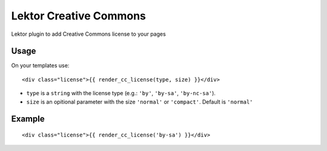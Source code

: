 Lektor Creative Commons
=======================

|License: MIT| |Current version at PyPI| |Downloads per month on PyPI|

Lektor plugin to add Creative Commons license to your pages

Usage
-----

On your templates use:

::

    <div class="license">{{ render_cc_license(type, size) }}</div>

-  ``type`` is a ``string`` with the license type (e.g.: ``'by'``,
   ``'by-sa'``, ``'by-nc-sa'``).
-  ``size`` is an opitional parameter with the size ``'normal'`` or
   ``'compact'``. Default is ``'normal'``

Example
-------

::

    <div class="license">{{ render_cc_license('by-sa') }}</div>

.. |License: MIT| image:: https://img.shields.io/pypi/l/lektor-creative-commons.svg
   :target: https://github.com/humrochagf/lektor-creative-commons/blob/master/LICENSE
.. |Current version at PyPI| image:: https://img.shields.io/pypi/v/lektor-creative-commons.svg
   :target: https://pypi.python.org/pypi/lektor-creative-commons
.. |Downloads per month on PyPI| image:: https://img.shields.io/pypi/dm/lektor-creative-commons.svg
   :target: https://pypi.python.org/pypi/lektor-creative-commons



